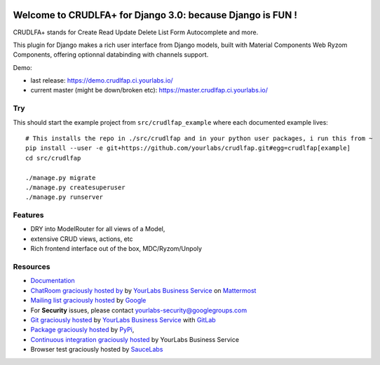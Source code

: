 .. image:: https://img.shields.io/readthedocs/crudlfap.svg
   :target: https://crudlfap.readthedocs.io
.. image:: https://yourlabs.io/oss/crudlfap/badges/master/build.svg
   :target: https://circleci.com/gh/yourlabs/crudlfap
.. image:: https://img.shields.io/codecov/c/github/yourlabs/crudlfap/master.svg
   :target: https://codecov.io/gh/yourlabs/crudlfap
.. image:: https://img.shields.io/npm/v/crudlfap.svg
   :target: https://www.npmjs.com/package/crudlfap
.. image:: https://img.shields.io/pypi/v/crudlfap.svg
   :target: https://pypi.python.org/pypi/crudlfap

Welcome to CRUDLFA+ for Django 3.0: because Django is FUN !
~~~~~~~~~~~~~~~~~~~~~~~~~~~~~~~~~~~~~~~~~~~~~~~~~~~~~~~~~~~

CRUDLFA+ stands for Create Read Update Delete List Form Autocomplete and more.

This plugin for Django makes a rich user interface from Django models, built
with Material Components Web Ryzom Components, offering optionnal databinding
with channels support.

Demo:

- last release: https://demo.crudlfap.ci.yourlabs.io/
- current master (might be down/broken etc): https://master.crudlfap.ci.yourlabs.io/

Try
===

This should start the example project from ``src/crudlfap_example`` where each
documented example lives::

    # This installs the repo in ./src/crudlfap and in your python user packages, i run this from ~
    pip install --user -e git+https://github.com/yourlabs/crudlfap.git#egg=crudlfap[example]
    cd src/crudlfap

    ./manage.py migrate
    ./manage.py createsuperuser
    ./manage.py runserver

Features
========

- DRY into ModelRouter for all views of a Model,
- extensive CRUD views, actions, etc
- Rich frontend interface out of the box, MDC/Ryzom/Unpoly

Resources
=========

- `Documentation
  <http://oss.yourlabs.me/crudlfap/>`_
- `ChatRoom graciously hosted by
  <https://www.yourlabs.chat>`_ by `YourLabs Business Service
  <https://www.yourlabs.biz>`_ on `Mattermost
  <https://mattermost.com/>`_
- `Mailing list graciously hosted
  <http://groups.google.com/group/yourlabs>`_ by `Google
  <http://groups.google.com>`_
- For **Security** issues, please contact yourlabs-security@googlegroups.com
- `Git graciously hosted
  <https://yourlabs.io/oss/crudlfap/>`_ by `YourLabs Business Service
  <https://www.yourlabs.biz>`_ with `GitLab
  <https://www.gitlab.org>`_
- `Package graciously hosted
  <http://pypi.python.org/pypi/crudlfap/>`_ by `PyPi
  <http://pypi.python.org/pypi>`_,
- `Continuous integration graciously hosted
  <https://yourlabs.io/oss/crudlfap/pipelines>`_ by YourLabs Business Service
- Browser test graciously hosted by `SauceLabs
  <https://saucelabs.com>`_
